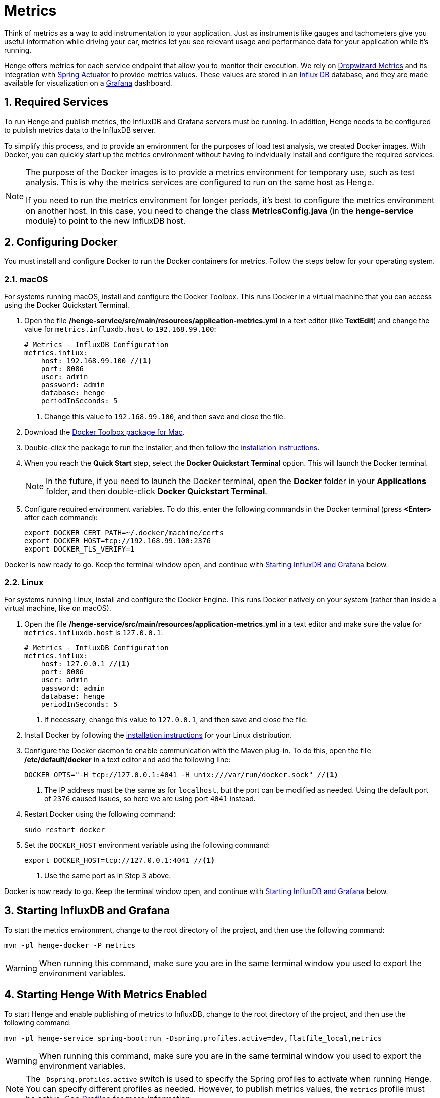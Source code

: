 [[metrics]]
= Metrics
:sectnums:
:icons: font

Think of metrics as a way to add instrumentation to your application. Just as instruments like gauges and tachometers give you useful information while driving your car, metrics let you see relevant usage and performance data for your application while it's running.

Henge offers metrics for each service endpoint that allow you to monitor their execution. We rely on http://metrics.dropwizard.io/[Dropwizard Metrics^] and its integration with http://docs.spring.io/spring-boot/docs/current/reference/htmlsingle/#production-ready[Spring Actuator^] to provide metrics values. These values are stored in an https://influxdata.com/time-series-platform/influxdb/[Influx DB^] database, and they are made available for visualization on a http://grafana.org/[Grafana^] dashboard.

== Required Services

To run Henge and publish metrics, the InfluxDB and Grafana servers must be running. In addition, Henge needs to be configured to publish metrics data to the InfluxDB server.

To simplify this process, and to provide an environment for the purposes of load test analysis, we created Docker images. With Docker, you can quickly start up the metrics environment without having to indvidually install and configure the required services.

[NOTE]
====
The purpose of the Docker images is to provide a metrics environment for temporary use, such as test analysis. This is why the metrics services are configured to run on the same host as Henge.

If you need to run the metrics environment for longer periods, it's best to configure the metrics environment on another host. In this case, you need to change the class *MetricsConfig.java* (in the *henge-service* module) to point to the new InfluxDB host.
====

== Configuring Docker

You must install and configure Docker to run the Docker containers for metrics. Follow the steps below for your operating system.

=== macOS

For systems running macOS, install and configure the Docker Toolbox. This runs Docker in a virtual machine that you can access using the Docker Quickstart Terminal.

1. Open the file */henge-service/src/main/resources/application-metrics.yml* in a text editor (like *TextEdit*) and change the value for `metrics.influxdb.host` to `192.168.99.100`:
+
[source]
----
# Metrics - InfluxDB Configuration
metrics.influx:
    host: 192.168.99.100 //<1>
    port: 8086
    user: admin
    password: admin
    database: henge
    periodInSeconds: 5
----
<1> Change this value to `192.168.99.100`, and then save and close the file.

2. Download the https://www.docker.com/products/docker-toolbox[Docker Toolbox package for Mac^].

3. Double-click the package to run the installer, and then follow the https://docs.docker.com/toolbox/toolbox_install_mac/[installation instructions^].

4. When you reach the *Quick Start* step, select the *Docker Quickstart Terminal* option. This will launch the Docker terminal.
+
NOTE: In the future, if you need to launch the Docker terminal, open the *Docker* folder in your *Applications* folder, and then double-click *Docker Quickstart Terminal*.

5. Configure required environment variables. To do this, enter the following commands in the Docker terminal (press *<Enter>* after each command):
+
[source]
----
export DOCKER_CERT_PATH=~/.docker/machine/certs
export DOCKER_HOST=tcp://192.168.99.100:2376
export DOCKER_TLS_VERIFY=1
----

Docker is now ready to go. Keep the terminal window open, and continue with <<Starting InfluxDB and Grafana>> below.

=== Linux

For systems running Linux, install and configure the Docker Engine. This runs Docker natively on your system (rather than inside a virtual machine, like on macOS).

1. Open the file */henge-service/src/main/resources/application-metrics.yml* in a text editor and make sure the value for `metrics.influxdb.host` is `127.0.0.1`:
+
[source]
----
# Metrics - InfluxDB Configuration
metrics.influx:
    host: 127.0.0.1 //<1>
    port: 8086
    user: admin
    password: admin
    database: henge
    periodInSeconds: 5
----
<1> If necessary, change this value to `127.0.0.1`, and then save and close the file.

2. Install Docker by following the https://docs.docker.com/engine/installation/[installation instructions^] for your Linux distribution.

3. Configure the Docker daemon to enable communication with the Maven plug-in. To do this, open the file */etc/default/docker* in a text editor and add the following line:
+
[source]
----
DOCKER_OPTS="-H tcp://127.0.0.1:4041 -H unix:///var/run/docker.sock" //<1>
----
<1> The IP address must be the same as for `localhost`, but the port can be modified as needed. Using the default port of `2376` caused issues, so here we are using port `4041` instead.

4. Restart Docker using the following command:
+
[source]
----
sudo restart docker
---- 

5. Set the `DOCKER_HOST` environment variable using the following command: 
+
[source]
----
export DOCKER_HOST=tcp://127.0.0.1:4041 //<1>
---- 
<1> Use the same port as in Step 3 above.

Docker is now ready to go. Keep the terminal window open, and continue with <<Starting InfluxDB and Grafana>> below.

== Starting InfluxDB and Grafana

To start the metrics environment, change to the root directory of the project, and then use the following command:

[source]
----
mvn -pl henge-docker -P metrics
----

WARNING: When running this command, make sure you are in the same terminal window you used to export the environment variables.

== Starting Henge With Metrics Enabled

To start Henge and enable publishing of metrics to InfluxDB, change to the root directory of the project, and then use the following command:

[source]
----
mvn -pl henge-service spring-boot:run -Dspring.profiles.active=dev,flatfile_local,metrics
----

WARNING: When running this command, make sure you are in the same terminal window you used to export the environment variables.

NOTE: The `-Dspring.profiles.active` switch is used to specify the Spring profiles to activate when running Henge. You can specify different profiles as needed. However, to publish metrics values, the `metrics` profile must be active. See <<profiles_reference#profiles,Profiles>> for more information.

=== Accessing InfluxDB

Metrics are published to InfluxDB each time an endpoint is used. To access the InfluxDB web interface, use the appropriate URL for your operating system:

*macOS*:: `http://192.168.99.100:8083`

*Linux*:: `http://127.0.0.1:8083`

=== Accessing Grafana

The Grafana dashboard loads metrics values from InfluxDB and makes them available for visualization.  To access the Grafana dashboard, use the appropriate URL for your operating system:

*macOS*:: `http://192.168.99.100:3000`

*Linux*:: `http://127.0.0.1:3000`

You can view the dashboard by clicking *Home* in the top banner, and then clicking *Henge*.

.Henge Dashboard
image::henge-dashboard.png[Henge Dashboard]